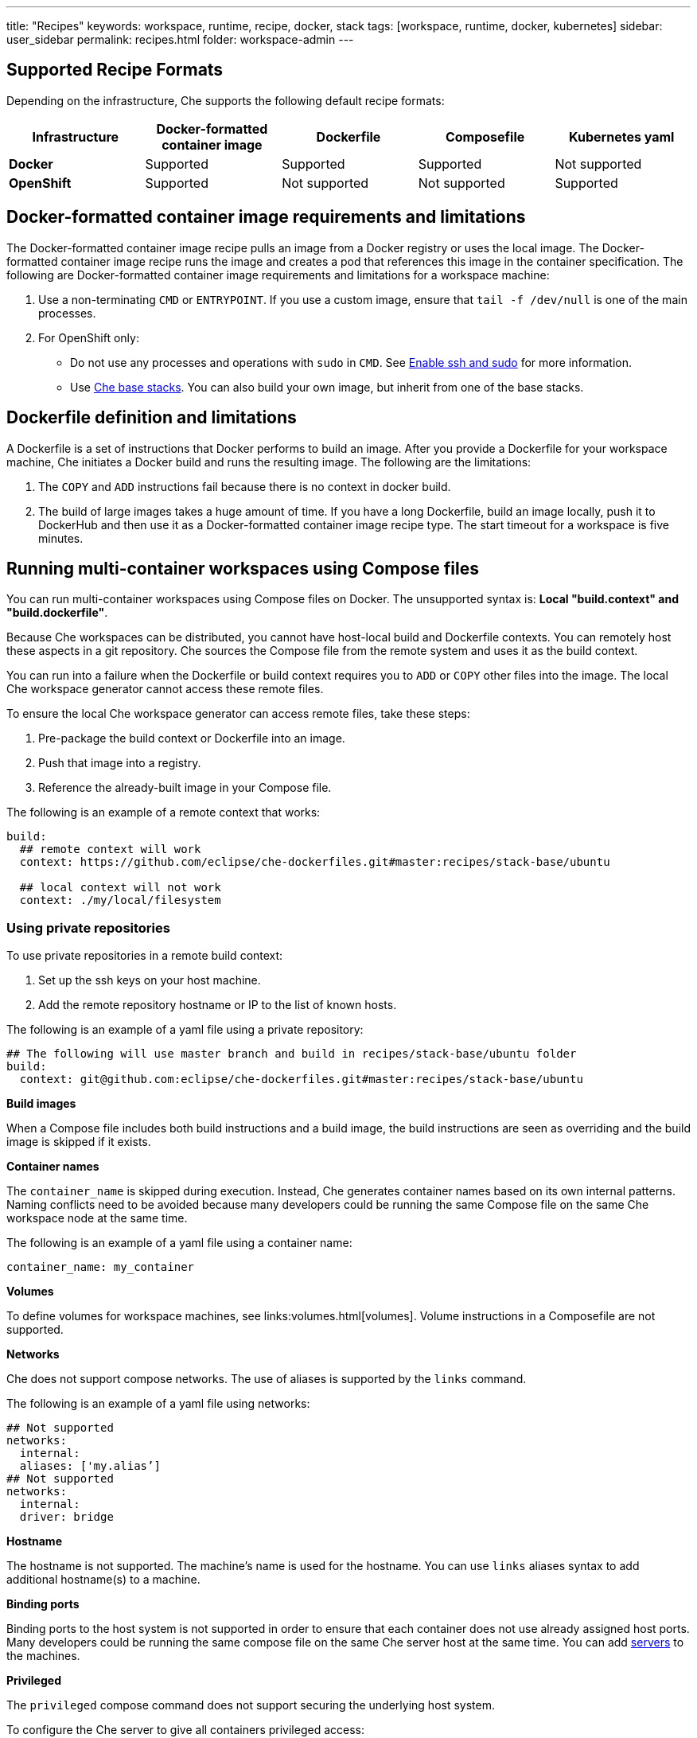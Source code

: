 ---
title: "Recipes"
keywords: workspace, runtime, recipe, docker, stack
tags: [workspace, runtime, docker, kubernetes]
sidebar: user_sidebar
permalink: recipes.html
folder: workspace-admin
---


[id="supported-recipe-formats"]
== Supported Recipe Formats

Depending on the infrastructure, Che supports the following default recipe formats:

[cols=",,,,",options="header",]
|===
|*Infrastructure* |*Docker-formatted container image* |*Dockerfile* |*Composefile* |*Kubernetes yaml*
|*Docker* |Supported |Supported |Supported |Not supported
|*OpenShift* |Supported |Not supported |Not supported |Supported
|===

[id="docker-formatted-container"]
== Docker-formatted container image requirements and limitations

The Docker-formatted container image recipe pulls an image from a Docker registry or uses the local image.  The Docker-formatted container image recipe runs the image and creates a pod that references this image in the container specification. The following are Docker-formatted container image requirements and limitations for a workspace machine:

1.  Use a non-terminating `CMD` or `ENTRYPOINT`. If you use a custom image, ensure that `tail -f /dev/null` is one of the main processes.
2.  For OpenShift only: 
 
* Do not use any processes and operations with `sudo` in `CMD`. See link:openshift-config.html#enable-ssh-and-sudo[Enable ssh and sudo] for more information.

* Use https://github.com/eclipse/che-dockerfiles/tree/master/recipes/stack-base[Che base stacks]. You can also build your own image, but inherit from one of the base stacks.

[id="dockerfile"]
== Dockerfile definition and limitations

A Dockerfile is a set of instructions that Docker performs to build an image. After you provide a Dockerfile for your workspace machine, Che initiates a Docker build and runs the resulting image. The following are the limitations:

1.  The `COPY` and `ADD` instructions fail because there is no context in docker build.
2.  The build of large images takes a huge amount of time.  If you have a long Dockerfile, build an image locally, push it to DockerHub and then use it as a Docker-formatted container image recipe type. The start timeout for a workspace is five minutes.

[id="compose-file"]
== Running multi-container workspaces using Compose files

You can run multi-container workspaces using Compose files on Docker.  The unsupported syntax is: *Local "build.context" and "build.dockerfile"*.

Because Che workspaces can be distributed, you cannot have host-local build and Dockerfile contexts.  You can remotely host these aspects in a git repository. Che sources the Compose file from the remote system and uses it as the build context.

You can run into a failure when the Dockerfile or build context requires you to `ADD` or `COPY` other files into the image.  The local Che workspace generator cannot access these remote files. 

To ensure the local Che workspace generator can access remote files, take these steps:

.  Pre-package the build context or Dockerfile into an image.

.  Push that image into a registry.

.  Reference the already-built image in your Compose file. 

The following is an example of a remote context that works:

[source,yaml]
----
build:
  ## remote context will work
  context: https://github.com/eclipse/che-dockerfiles.git#master:recipes/stack-base/ubuntu

  ## local context will not work
  context: ./my/local/filesystem
----

=== Using private repositories

To use private repositories in a remote build context:

. Set up the ssh keys on your host machine. 

. Add the remote repository hostname or IP to the list of known hosts.

The following is an example of a yaml file using a private repository:

[source,yaml]
----
## The following will use master branch and build in recipes/stack-base/ubuntu folder
build:
  context: git@github.com:eclipse/che-dockerfiles.git#master:recipes/stack-base/ubuntu
----

*Build images*

When a Compose file includes both build instructions and a build image, the build instructions are seen as overriding and the build image is skipped if it exists.

*Container names*

The `container_name` is skipped during execution. Instead, Che generates container names based on its own internal patterns. Naming conflicts need to be avoided because many developers could be running the same Compose file on the same Che workspace node at the same time.

The following is an example of a yaml file using a container name:

[source,yaml]
----
container_name: my_container
----

*Volumes*

To define volumes for workspace machines, see links:volumes.html[volumes]. Volume instructions in a Composefile are not supported.

*Networks*

Che does not support compose networks. The use of aliases is supported by the `links` command.

The following is an example of a yaml file using networks:

[source,yaml]
----
## Not supported
networks:
  internal:
  aliases: ['my.alias’]
## Not supported
networks:
  internal:
  driver: bridge
----

*Hostname*

The hostname is not supported.  The machine’s name is used for the hostname. You can use `links` aliases syntax to add additional hostname(s) to a machine.

*Binding ports*

Binding ports to the host system is not supported in order to ensure that each container does not use already assigned host ports.  Many developers could be running the same compose file on the same Che server host at the same time. You can add link:servers.html[servers] to the machines.

*Privileged*

The `privileged` compose command does not support securing the underlying host system.

To configure the Che server to give all containers privileged access:

.  Set the `CHE_PROPERTY_machine_docker_privilege__mode` variable to `true`.

This makes the host system vulnerable and gives all containers access to the host system.

*Environment file*

The `env_file` compose command is not supported. Environment variables can be manually entered in the compose file or machine configuration. See link:env-variables.html[Environment variables] for more information.

[id="kubernetes-yaml"]
== Kubernetes YAML

When a workspace is starting, Che creates a https://kubernetes.io/docs/concepts/workloads/pods/pod/[Kubernetes pod]. The following are limitatons and restrictions:

1.  Che allows user to create pods and services only.
2.  Other object kinds such as PVCs and routes are ignored or a workspace fails to start with an exception from Kubernetes.
3.  Volumes are not supported in the container and pod definition. See link:volumes.html[Volumes] for information about persisting and sharing data between pods.

The following is an example of a custom recipe with two containers and one pod, and a service that is bound to port 8081:

[source,yaml]
----
kind: List
items:
-
 kind: Service
 apiVersion: v1
 metadata:
  name: my-service
 spec:
  selector:
    name: app
  ports:
  - protocol: TCP
    port: 8081
    targetPort: 8081
-
  apiVersion: v1
  kind: Pod
  metadata:
    name: app
  spec:
    containers:
      -
        image: eclipse/ubuntu_jdk8:latest
        name: main
        ports:
         -
          containerPort: 8081
          protocol: TCP
      -
        image: eclipse/ubuntu_jdk8:latest
        name: main1
----

You can also have one pod and several containers in it. Che will treat those containers as workspace machines. You can also define machine names in annotations. `PodName/Container Name` is the default naming pattern for a machine.

The following is an example of using annotations:

[source,yaml]
----
kind: List
items:
-
  apiVersion: v1
  kind: Pod
  metadata:
    name: any123123
    annotations:
      org.eclipse.che.container.main.machine_name: myMachine
      org.eclipse.che.container.main1.machine_name: myMachine1
  spec:
    containers:
      -
        image: rhche/spring-boot:latest
        name: main
        ports:
          -
            containerPort: 8080
            protocol: TCP
        resources: {}

      -
        image: rhche/spring-boot:latest
        name: main1
        ports:
          -
            containerPort: 8080
            protocol: TCP
        resources: {}
----
